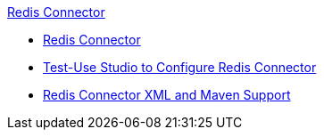 .xref:index.adoc[Redis Connector]
* xref:index.adoc[Redis Connector]
* xref:test-redis-connector-studio.adoc[Test-Use Studio to Configure Redis Connector]
* xref:test- redis-connector-xml-maven.adoc[Redis Connector XML and Maven Support]

